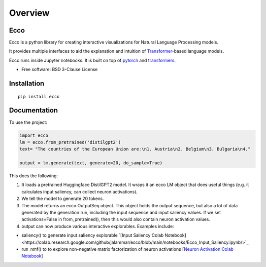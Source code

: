 ========
Overview
========

.. start-badges

|version| |supported-versions|

.. |version| image:: https://img.shields.io/pypi/v/ecco.svg
    :alt: PyPI Package latest release
    :target: https://pypi.org/project/ecco

.. |supported-versions| image:: https://img.shields.io/pypi/pyversions/ecco.svg
    :alt: Supported versions
    :target: https://pypi.org/project/ecco
.. end-badges


Ecco
================================
Ecco is a python library for creating interactive visualizations for Natural Language Processing models.

It provides multiple interfaces to aid the explanation and intuition of `Transformer
<https://example.com/>`_-based language models.

Ecco runs inside Jupyter notebooks. It is built on top of `pytorch
<https://pytorch.org/>`_ and `transformers
<https://github.com/huggingface/transformers>`_.


* Free software: BSD 3-Clause License

Installation
============

::

    pip install ecco


Documentation
=============


To use the project:

.. code-block:: python

    import ecco
    lm = ecco.from_pretrained('distilgpt2')
    text= "The countries of the European Union are:\n1. Austria\n2. Belgium\n3. Bulgaria\n4."

    output = lm.generate(text, generate=20, do_sample=True)

This does the following:

1. It loads a pretrained Huggingface DistilGPT2 model. It wraps it an ecco LM object that does useful things (e.g. it calculates input saliency, can collect neuron activations).
2. We tell the model to generate 20 tokens.
3. The model returns an ecco OutputSeq object. This object holds the output sequence, but also a lot of data generated by the generation run, including the input sequence and input saliency values. If we set activations=False in from_pretrained(), then this would also contain neuron activation values.
4. output can now produce various interactive explorables. Examples include:

- saliency() to generate input saliency explorable `[Input Saliency Colab Notebook]<https://colab.research.google.com/github/jalammar/ecco/blob/main/notebooks/Ecco_Input_Saliency.ipynb/>`_
- run_nmf() to to explore non-negative matrix factorization of neuron activations  [`Neuron Activation Colab Notebook <https://colab.research.google.com/github/jalammar/ecco/blob/main/Ecco_Neuron_Factors.ipynb/>`_]

